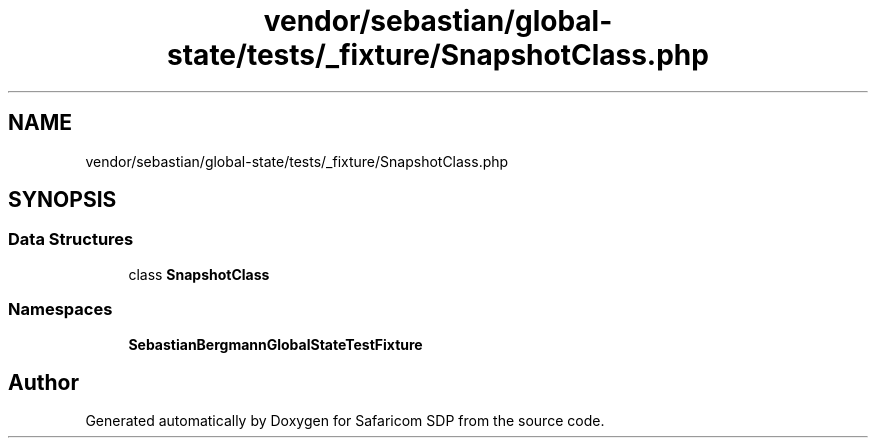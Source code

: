 .TH "vendor/sebastian/global-state/tests/_fixture/SnapshotClass.php" 3 "Sat Sep 26 2020" "Safaricom SDP" \" -*- nroff -*-
.ad l
.nh
.SH NAME
vendor/sebastian/global-state/tests/_fixture/SnapshotClass.php
.SH SYNOPSIS
.br
.PP
.SS "Data Structures"

.in +1c
.ti -1c
.RI "class \fBSnapshotClass\fP"
.br
.in -1c
.SS "Namespaces"

.in +1c
.ti -1c
.RI " \fBSebastianBergmann\\GlobalState\\TestFixture\fP"
.br
.in -1c
.SH "Author"
.PP 
Generated automatically by Doxygen for Safaricom SDP from the source code\&.

